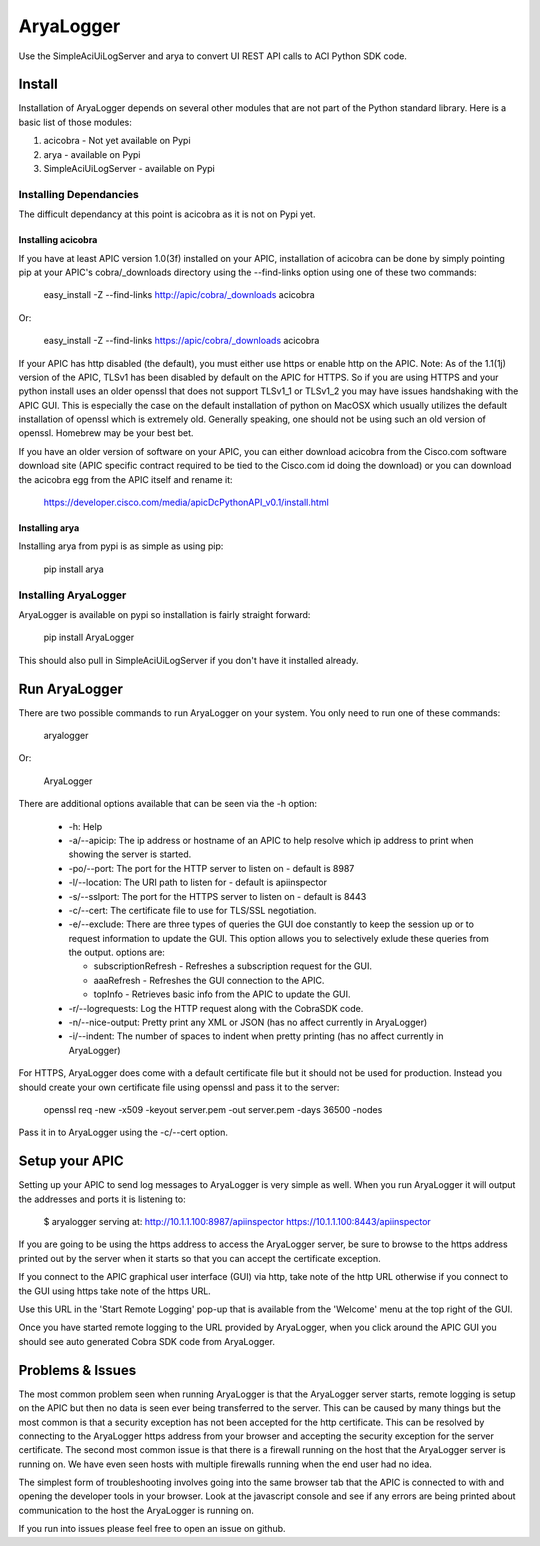 ==========
AryaLogger
==========

Use the SimpleAciUiLogServer and arya to convert UI REST API calls to ACI
Python SDK code.

Install
-------

Installation of AryaLogger depends on several other modules that are not part
of the Python standard library.  Here is a basic list of those modules:

1. acicobra - Not yet available on Pypi
2. arya - available on Pypi
3. SimpleAciUiLogServer - available on Pypi

Installing Dependancies
+++++++++++++++++++++++

The difficult dependancy at this point is acicobra as it is not on Pypi yet.

Installing acicobra
"""""""""""""""""""

If you have at least APIC version 1.0(3f) installed on your APIC, installation
of acicobra can be done by simply pointing pip at your APIC's cobra/_downloads
directory using the --find-links option using one of these two commands:

    easy_install -Z --find-links http://apic/cobra/_downloads acicobra

Or:

    easy_install -Z --find-links https://apic/cobra/_downloads acicobra

If your APIC has http disabled (the default), you must either use https or
enable http on the APIC.  Note:  As of the 1.1(1j) version of the APIC,
TLSv1 has been disabled by default on the APIC for HTTPS.  So if you are
using HTTPS and your python install uses an older openssl that does not
support TLSv1_1 or TLSv1_2 you may have issues handshaking with the APIC
GUI.  This is especially the case on the default installation of python on
MacOSX which usually utilizes the default installation of openssl which is
extremely old.  Generally speaking, one should not be using such an old
version of openssl.  Homebrew may be your best bet.

If you have an older version of software on your APIC, you can either download
acicobra from the Cisco.com software download site (APIC specific contract
required to be tied to the Cisco.com id doing the download) or you can download
the acicobra egg from the APIC itself and rename it:

    https://developer.cisco.com/media/apicDcPythonAPI_v0.1/install.html

Installing arya
"""""""""""""""

Installing arya from pypi is as simple as using pip:

    pip install arya

Installing AryaLogger
+++++++++++++++++++++

AryaLogger is available on pypi so installation is fairly straight forward:

    pip install AryaLogger

This should also pull in SimpleAciUiLogServer if you don't have it installed
already.

Run AryaLogger
--------------

There are two possible commands to run AryaLogger on your system.  You only need
to run one of these commands:

    aryalogger

Or:

    AryaLogger

There are additional options available that can be seen via the -h option:

    * -h: Help
    * -a/--apicip: The ip address or hostname of an APIC to help resolve which
      ip address to print when showing the server is started.
    * -po/--port: The port for the HTTP server to listen on - default is 8987
    * -l/--location: The URI path to listen for - default is apiinspector
    * -s/--sslport: The port for the HTTPS server to listen on - default is
      8443
    * -c/--cert: The certificate file to use for TLS/SSL negotiation.
    * -e/--exclude: There are three types of queries the GUI doe constantly
      to keep the session up or to request information to update the GUI.  This
      option allows you to selectively exlude these queries from the output.
      options are: 

      - subscriptionRefresh - Refreshes a subscription request for the GUI.
      - aaaRefresh - Refreshes the GUI connection to the APIC.
      - topInfo - Retrieves basic info from the APIC to update the GUI.

    * -r/--logrequests: Log the HTTP request along with the CobraSDK code.
    * -n/--nice-output: Pretty print any XML or JSON (has no affect currently
      in AryaLogger)
    * -i/--indent: The number of spaces to indent when pretty printing (has
      no affect currently in AryaLogger)

For HTTPS, AryaLogger does come with a default certificate file but it should
not be used for production.  Instead you should create your own certificate file
using openssl and pass it to the server:

    openssl req -new -x509 -keyout server.pem -out server.pem -days 36500 -nodes

Pass it in to AryaLogger using the -c/--cert option.

Setup your APIC
---------------

Setting up your APIC to send log messages to AryaLogger is very simple as well.
When you run AryaLogger it will output the addresses and ports it is listening
to:

    $ aryalogger
    serving at:
    http://10.1.1.100:8987/apiinspector
    https://10.1.1.100:8443/apiinspector

If you are going to be using the https address to access the AryaLogger server,
be sure to browse to the https address printed out by the server when it starts
so that you can accept the certificate exception.

If you connect to the APIC graphical user interface (GUI) via http, take note of
the http URL otherwise if you connect to the GUI using https take note of
the https URL.

Use this URL in the 'Start Remote Logging' pop-up that is available from the 
'Welcome' menu at the top right of the GUI.

Once you have started remote logging to the URL provided by AryaLogger, when you
click around the APIC GUI you should see auto generated Cobra SDK code from
AryaLogger.

Problems & Issues
-----------------

The most common problem seen when running AryaLogger is that the AryaLogger
server starts, remote logging is setup on the APIC but then no data is seen
ever being transferred to the server.  This can be caused by many things but
the most common is that a security exception has not been accepted for the http
certificate.  This can be resolved by connecting to the AryaLogger https
address from your browser and accepting the security exception for the server
certificate.  The second most common issue is that there is a firewall running
on the host that the AryaLogger server is running on.  We have even seen hosts
with multiple firewalls running when the end user had no idea.

The simplest form of troubleshooting involves going into the same browser
tab that the APIC is connected to with and opening the developer tools in
your browser.  Look at the javascript console and see if any errors are being
printed about communication to the host the AryaLogger is running on.

If you run into issues please feel free to open an issue on github.
